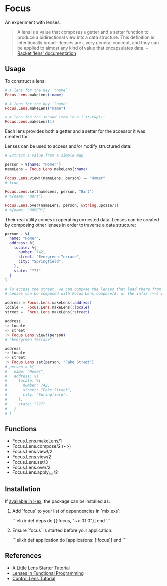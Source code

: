 * Focus

An experiment with lenses.

#+BEGIN_QUOTE
A lens is a value that composes a getter and a setter function to produce a bidirectional view into a data structure. This definition is intentionally broad—lenses are a very general concept, and they can be applied to almost any kind of value that encapsulates data.
  -- [[https:docs.racket-lang.org/lens/lens-intro.html][Racket 'lens' documentation]] 
#+END_QUOTE 

** Usage

To construct a lens:

#+BEGIN_SRC elixir
  # A lens for the key `:name`
  Focus.Lens.makeLens(:name)

  # A lens for the key `"name"`
  Focus.Lens.makeLens("name")

  # A lens for the second item in a list/tuple:
  Focus.Lens.makeLens(1)
#+END_SRC

Each lens provides both a getter and a setter for the accessor it was created for.

Lenses can be used to access and/or modify structured data:

#+BEGIN_SRC elixir
  # Extract a value from a simple map:

  person = %{name: "Homer"}
  nameLens = Focus.Lens.makeLens(:name)

  Focus.Lens.view!(nameLens, person) == "Homer"
  # true

  Focus.Lens.set(nameLens, person, "Bart")
  # %{name: "Bart"}

  Focus.Lens.over(nameLens, person, &String.upcase/1)
  # %{name: "HOMER"}
#+END_SRC

Their real utility comes in operating on nested data. Lenses can be created by composing other lenses in order to traverse a data structure:

#+BEGIN_SRC elixir
  person = %{
    name: "Homer",
    address: %{
      locale: %{
        number: 742,
        street: "Evergreen Terrace",
        city: "Springfield",
      },
      state: "???"
    }
  }

  # To access the street, we can compose the lenses that lead there from the top level.
  # Lenses can be composed with Focus.Lens.compose/2, or the infix (~>) operator.

  address = Focus.Lens.makeLens(:address)
  locale =  Focus.Lens.makeLens(:locale)
  street =  Focus.Lens.makeLens(:street)

  address
  ~> locale
  ~> street
  |> Focus.Lens.view!(person)
  # "Evergreen Terrace"

  address
  ~> locale
  ~> street
  |> Focus.Lens.set(person, "Fake Street")
  # person = %{
  #   name: "Homer",
  #   address: %{
  #     locale: %{
  #       number: 742,
  #       street: "Fake Street",
  #       city: "Springfield",
  #     },
  #     state: "???"
  #   }
  # }
#+END_SRC

** Functions 
  + Focus.Lens.makeLens/1
  + Focus.Lens.compose/2 (~>)
  + Focus.Lens.view!/2
  + Focus.Lens.view/2
  + Focus.Lens.set/3
  + Focus.Lens.over/3
  + Focus.Lens.apply_list/2
** Installation

If [[https://hex.pm/docs/publish][available in Hex]], the package can be installed as:

  1. Add `focus` to your list of dependencies in `mix.exs`:

    ```elixir
    def deps do
      [{:focus, "~> 0.1.0"}]
    end
    ```

  2. Ensure `focus` is started before your application:

    ```elixir
    def application do
      [applications: [:focus]]
    end
    ```

** References
+ [[https://www.schoolofhaskell.com/user/tel/a-little-lens-starter-tutorial][A Little Lens Starter Tutorial]]
+ [[https://www21.in.tum.de/teaching/fp/SS15/papers/17.pdf][Lenses in Functional Programming]]
+ [[https://hackage.haskell.org/package/lens-tutorial-1.0.2/docs/Control-Lens-Tutorial.html][Control.Lens Tutorial]]
